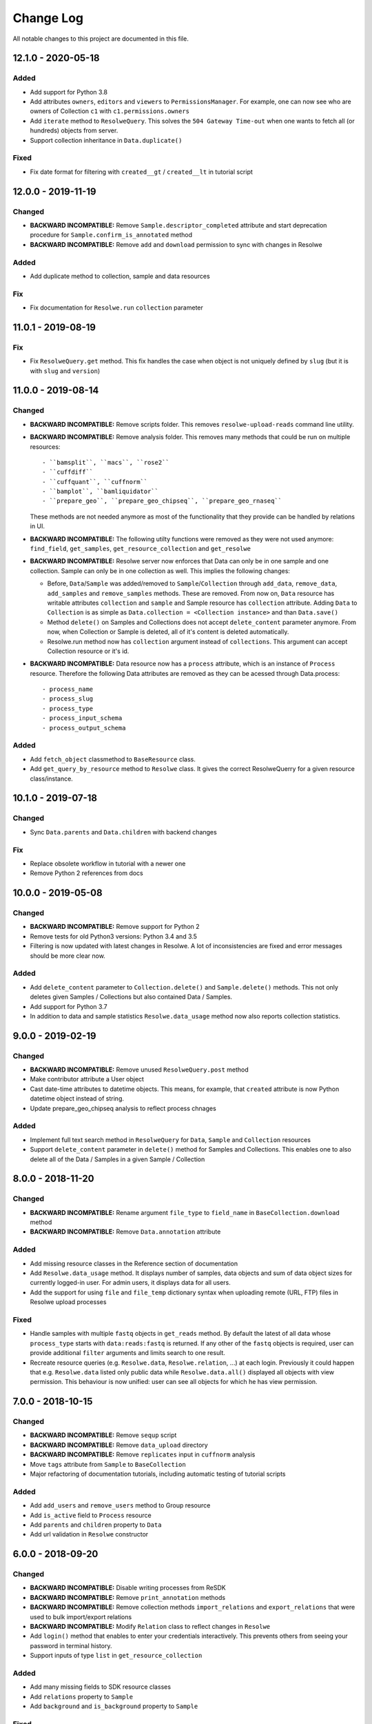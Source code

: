 ##########
Change Log
##########

All notable changes to this project are documented in this file.


===================
12.1.0 - 2020-05-18
===================

Added
-----
- Add support for Python 3.8
- Add attributes ``owners``, ``editors`` and ``viewers`` to
  ``PermissionsManager``. For example, one can now see who are owners of
  Collection ``c1`` with ``c1.permissions.owners``
- Add ``iterate`` method to ``ResolweQuery``. This solves the
  ``504 Gateway Time-out`` when one wants to fetch all (or hundreds)
  objects from server.
- Support collection inheritance in ``Data.duplicate()``

Fixed
-----
- Fix date format for filtering with ``created__gt`` / ``created__lt``
  in tutorial script


===================
12.0.0 - 2019-11-19
===================

Changed
-------
* **BACKWARD INCOMPATIBLE:** Remove ``Sample.descriptor_completed`` attribute
  and start deprecation procedure for ``Sample.confirm_is_annotated`` method
* **BACKWARD INCOMPATIBLE:** Remove ``add`` and ``download`` permission to
  sync with changes in Resolwe

Added
-----
- Add duplicate method to collection, sample and data resources

Fix
---
* Fix documentation for ``Resolwe.run`` ``collection`` parameter


===================
11.0.1 - 2019-08-19
===================

Fix
---
* Fix ``ResolweQuery.get`` method. This fix handles the case when object is
  not uniquely defined by ``slug`` (but it is with ``slug`` and ``version``)


===================
11.0.0 - 2019-08-14
===================

Changed
-------
* **BACKWARD INCOMPATIBLE:** Remove scripts folder. This removes
  ``resolwe-upload-reads`` command line utility.
* **BACKWARD INCOMPATIBLE:** Remove analysis folder. This removes many
  methods that could be run on multiple resources::

    - ``bamsplit``, ``macs``, ``rose2``
    - ``cuffdiff``
    - ``cuffquant``, ``cuffnorm``
    - ``bamplot``, ``bamliquidator``
    - ``prepare_geo``, ``prepare_geo_chipseq``, ``prepare_geo_rnaseq``

  These methods are not needed anymore as most of the functionality that
  they provide can be handled by relations in UI.
* **BACKWARD INCOMPATIBLE:** The following utilty functions were removed as
  they were not used anymore: ``find_field``, ``get_samples``,
  ``get_resource_collection`` and ``get_resolwe``
* **BACKWARD INCOMPATIBLE:** Resolwe server now enforces that Data can
  only be in one sample and one collection. Sample can only be in one
  collection as well. This implies the following changes:

  - Before, ``Data``/``Sample`` was added/removed to ``Sample``/``Collection``
    through ``add_data``, ``remove_data``, ``add_samples`` and
    ``remove_samples`` methods. These are removed. From now on, ``Data``
    resource has writable attributes ``collection`` and ``sample`` and Sample
    resource has ``collection`` attribute. Adding ``Data`` to ``Collection``
    is as simple as ``Data.collection = <Collection instance>`` and than
    ``Data.save()``
  - Method ``delete()`` on Samples and Collections does not accept
    ``delete_content`` parameter anymore. From now, when Collection or Sample
    is deleted, all of it's content is deleted automatically.
  - Resolwe.run method now has ``collection`` argument instead of
    ``collections``. This argument can accept Collection resource or it's id.
* **BACKWARD INCOMPATIBLE:** Data resource now has a ``process``
  attribute, which is an instance of ``Process`` resource. Therefore the
  following Data attributes are removed as they can be acessed through
  Data.process::

  - process_name
  - process_slug
  - process_type
  - process_input_schema
  - process_output_schema

Added
-----
* Add ``fetch_object`` classmethod to ``BaseResource`` class.
* Add ``get_query_by_resource`` method to ``Resolwe`` class. It gives the
  correct ResolweQuerry for a given resource class/instance.


===================
10.1.0 - 2019-07-18
===================

Changed
-------
* Sync ``Data.parents`` and ``Data.children`` with backend changes

Fix
---
* Replace obsolete workflow in tutorial with a newer one
* Remove Python 2 references from docs


===================
10.0.0 - 2019-05-08
===================

Changed
-------
* **BACKWARD INCOMPATIBLE:** Remove support for Python 2
* Remove tests for old Python3 versions: Python 3.4 and 3.5
* Filtering is now updated with latest changes in Resolwe. A lot of
  inconsistencies are fixed and error messages should be more clear now.

Added
-----
* Add ``delete_content`` parameter to ``Collection.delete()`` and
  ``Sample.delete()`` methods. This not only deletes given
  Samples / Collections but also contained Data / Samples.
* Add support for Python 3.7
* In addition to data and sample statistics ``Resolwe.data_usage`` method
  now also reports collection statistics.


==================
9.0.0 - 2019-02-19
==================

Changed
-------
* **BACKWARD INCOMPATIBLE:** Remove unused ``ResolweQuery.post`` method
* Make contributor attribute a User object
* Cast date-time attributes to datetime objects. This means, for example,
  that ``created`` attribute is now Python datetime object instead of string.
* Update prepare_geo_chipseq analysis to reflect process chnages

Added
-----
* Implement full text search method in ``ResolweQuery`` for ``Data``,
  ``Sample`` and ``Collection`` resources
* Support ``delete_content`` parameter in ``delete()`` method for Samples and
  Collections. This enables one to also delete all of the Data / Samples
  in a given Sample / Collection


==================
8.0.0 - 2018-11-20
==================

Changed
-------
* **BACKWARD INCOMPATIBLE:** Rename argument ``file_type`` to ``field_name``
  in ``BaseCollection.download`` method
* **BACKWARD INCOMPATIBLE:** Remove ``Data.annotation`` attribute

Added
-----
* Add missing resource classes in the Reference section of documentation
* Add ``Resolwe.data_usage`` method. It displays number of samples, data
  objects and sum of data object sizes for currently logged-in user. For admin
  users, it displays data for all users.
* Add the support for using ``file`` and ``file_temp`` dictionary syntax
  when uploading remote (URL, FTP) files in Resolwe upload processes

Fixed
-----
* Handle samples with multiple ``fastq`` objects in ``get_reads`` method. By
  default the latest of all data whose ``process_type`` starts with
  ``data:reads:fastq`` is returned. If any other of the ``fastq`` objects is
  required, user can provide additional ``filter`` arguments and limits search
  to one result.
* Recreate resource queries (e.g. ``Resolwe.data``, ``Resolwe.relation``, ...)
  at each login. Previously it could happen that e.g. ``Resolwe.data`` listed
  only public data while ``Resolwe.data.all()`` displayed all objects with
  view permission. This behaviour is now unified: user can see all objects for
  which he has view permission.


==================
7.0.0 - 2018-10-15
==================

Changed
-------
* **BACKWARD INCOMPATIBLE:** Remove ``sequp`` script
* **BACKWARD INCOMPATIBLE:** Remove ``data_upload`` directory
* **BACKWARD INCOMPATIBLE:** Remove ``replicates`` input in ``cuffnorm``
  analysis
* Move ``tags`` attribute from ``Sample`` to ``BaseCollection``
* Major refactoring of documentation tutorials, including automatic testing
  of tutorial scripts

Added
-----
* Add ``add_users`` and ``remove_users`` method to Group resource
* Add ``is_active`` field to ``Process`` resource
* Add ``parents`` and ``children`` property to ``Data``
* Add url validation in ``Resolwe`` constructor


==================
6.0.0 - 2018-09-20
==================

Changed
-------
* **BACKWARD INCOMPATIBLE:** Disable writing processes from ReSDK
* **BACKWARD INCOMPATIBLE:** Remove ``print_annotation`` methods
* **BACKWARD INCOMPATIBLE:** Remove collection methods ``import_relations`` and
  ``export_relations`` that were used to bulk import/export relations
* **BACKWARD INCOMPATIBLE:** Modify ``Relation`` class to reflect changes in
  ``Resolwe``
* Add ``login()`` method that enables to enter your credentials interactively.
  This prevents others from seeing your password in terminal history.
* Support inputs of type ``list`` in ``get_resource_collection``

Added
-----
* Add many missing fields to SDK resource classes
* Add ``relations`` property to ``Sample``
* Add ``background`` and ``is_background`` property to ``Sample``

Fixed
-----
* Fix filtering in cases where query parameter is a list


==================
5.0.0 - 2018-08-13
==================

Changed
-------
* **BACKWARD INCOMPATIBLE:** Remove ``threads`` parameter from
  ``cuffdiff`` helper function

Added
-----
* Enable direct comparison of two objects
* Add ``prepare_geo_chipseq``, ``prepare_geo_rnaseq`` and
  ``prepare_geo`` helper functions
* Add ``bamsplit`` helper function
* Add ``annotate`` and ``export_annotation`` functions for collections
* Add ``upload_reads`` and ``upload_demulti`` functions for collections

Fixed
-----
* Make ``genome`` input work in ``cuffdiff`` helper function
* Increase chunk size in ``Data.stdout`` method. This significantly increases
  the speed in case of a large stdout file.


==================
4.0.0 - 2018-04-18
==================

Changed
-------
* **BACKWARD INCOMPATIBLE:** Make ReSDK compatible with Resolwe 8.x:

  - remove trailing colons in Data filters by types
  - change filters by ``sample`` to ``entity`` before making the request to
    the backend
* **BACKWARD INCOMPATIBLE:** Change parameter ``email`` to ``username`` in
  Resolwe constructor


==================
3.0.0 - 2018-02-21
==================

Added
-----
* Add ``get_primary_bam`` utility function

Changed
-------
* **BACKWARD INCOMPATIBLE:** Update cuffquant ``gff`` input to
  ``annotation`` in helper and test functions
* **BACKWARD INCOMPATIBLE:** Remove ``update_knowledge_base`` script
* Change ``macs14`` helper function to work on unannotated samples
* Update contributing, start, and differential expression tutorial docs
* Support primary bam files in ``macs`` helper function
* Update and reorganize uploads and annotations tutorial doc
* Update resources and advanced queries tutorial doc

Fixed
-----
* Fix register in ``<resolwe>.run`` function to work with processes
  (referended in ``src`` attribute) with no output field
* Make ``Data.annotation`` an instance attribute instead of class
  attribute
* Fix ``get_*`` calls in tests by including species and build inputs
* Remove invalid collection assignments in ``get_*`` calls


==================
2.0.0 - 2017-09-11
==================

Added
-----
* ``User`` and ``Group`` resources
* ``DescriptorSchema`` resource
* Support for permissions management on resolwe resources

Changed
-------
* **BACKWARD INCOMPATIBLE:** Remove ``id`` and ``slug`` parameters from
  init functions of resources. Query object should be used instead, i.e.
  ``<resolwe>.<resource>.get(...)``

Fixed
-----
* Fix ``Relation`` resource to work if ``entities`` attribute is set to
  ``None``
* Fixed resource representations to correctly handle non-english letters
  in Python 2


===================
1.10.0 - 2017-09-11
===================

Changed
-----
* Remove ``threads`` parameter from ``cuffquant`` and ``cuffnorm``
  helper functions

Fixed
-----
* Fix delete functionality for non-boolean ``force`` parameter types


==================
1.9.0 - 2017-08-07
==================

Added
-----
* Add all parameters to bowtie2 helper function
* Raise more descriptive error if sample is not annotated in macs
  function

Changed
-------
* Use values instead of abbreviations for genome sizes in chip_seq
* Utility functions return only one element instead of list when thay
  are run on a ``Data`` object
* Refactor documentation structure and add a tutorials section


==================
1.8.3 - 2017-06-09
==================

Added
-----
* Add cuffdiff helper function
* Support data as a resource for bowtie2 and hisat2 helper functions

Fixed
-----
* Fix adding samples to relations with ``<collection>.import_relations``
  function


==================
1.8.2 - 2017-05-22
==================

Changed
-----
* Remove labels input from cuffnorm


==================
1.8.1 - 2017-04-23
==================

Added
-----
* Support ``tags`` in ``Sample`` and ``Data`` resources
* Support running macs on more organisms (`drosophila melanogaster`,
  `caenorhabditis elegans` and `rattus norvegicus`)
* Automatically run E2E tests on Genialis' Jenkins
* Utility function for running bamliquidator process

Changed
-------
* Update E2E tests
* ``rose2`` and ``macs`` functions fail if they are run on a single
  sample with ``use_background=True`` and there is no background for
  that sample
* ``create_*_relation`` functions return created relation
* Add ``RN4`` and ``RN6`` as valid genomes to ``bamplot`` function
* Add ``MM8``, ``RN4`` and ``RN6`` genomes as valid to ``rose2``
  function

Fixed
-----
* Samples in relations are sorted in the same order as positions


==================
1.8.0 - 2017-03-30
==================

Added
-----
* Support relations endpoint
* Analysis functions for running ``bowtie2`` and ``hisat2`` aligners

Changed
-------
* Move ``run_*`` functions to separate ``resdk.analysis`` module

Fixed
-----
* Latest API returns process version in string instead of integer
* Fix ``run_macs`` function to use up-to-date descriptor schema


==================
1.7.0 - 2017-02-20
==================

Added
-----
* Option to set API url with ``RESOLWE_HOST_URL`` environment varaible

Added
-----
* ``count``, ``delete`` and ``create`` methods to query
* Support downloading ``basic:dir:`` fields

Changed
-------
* Remove ``presample`` endpoint, as it doesn't exist in resolwe anymore
* Update the way to mark ``sample`` as annotated
* Add confirmation before deleting an object

Fixed
-----
* Fix related queries (i.e. ``collection.data``, ``collection.samples``...)
  for newly created objects and raise error if they are accessed before object
  is saved


==================
1.6.4 - 2017-02-17
==================

Fixed
-----
* Use ``process`` resource to get process in ``run`` function


==================
1.6.3 - 2017-02-06
==================

Added
-----
* Add extra parameters to ``run_cuffquant`` function


==================
1.6.2 - 2017-01-24
==================

Added
-----
* Queries support paginated responses
* ``run_cuffnorm`` utility function to the ``Resolwe`` object
* ``run_cuffquant`` utility function to the ``Sample`` object


==================
1.6.1 - 2017-01-11
==================

Fixed
-----
* Use right function to get bed files in ``run_rose2`` function
* Return None if background slug is not given and ``fail_silently``
  is ``True``

==================
1.6.0 - 2017-01-11
==================

Added
-----
* ``get_bam``, ``get_macs``, ``run_rose2`` and ``run_macs`` utility
  functions in ``Sample`` class
* ``run_bamplot`` utility function in ``Resolwe`` class

==================
1.5.2 - 2016-12-22
==================

Added
-----
* Support ``RESOLWE_API_HOST``, ``RESOLWE_API_USERNAME`` and
  ``RESOLWE_API_PASSWORD`` environmental variables


==================
1.5.1 - 2016-12-20
==================

Added
-----
* Knowledge base feature mapping lookup

Changed
-------
* Polish documentation style
* Improve handling of server errors

Fixed
-----
* Remove file logger


==================
1.5.0 - 2016-11-07
==================

Added
-----
* ``get_or_run`` method to ``Resolwe`` class to return matching
  object if already exists, otherwise create it
* ``add_samples`` and ``remove_samples`` methods to ``collection``
  resource
* ``samples`` attribute to ``collection`` resource
* ``collections`` attribute to ``data`` and ``sample`` resources

Changed
-------
* Include all necessary files for running the tests in source distribution
* Exclude tests from built/installed version of the package
* File field passed to ``run`` function can be url address
* Connect to a local server as public user by default

Fixed
-----
* Fix ``files`` and ``download`` methods in ``collection`` resource to
  work with hydrated list of Data objects
* ``inputs`` and ``collections`` are automatically dehydrated if whole
  objects are passed to ``run`` function
* Set chunk size for uploading files to 8MB
* Original value of ``input`` parameter is kept when running ``run``
  funtion
* Clear cache when updating resources
* Queryes become lazy and composable


==================
1.4.0 - 2016-10-19
==================

Added
-----
* ``sample`` and ``presample`` properties to ``data`` resource
* ``add_data`` and ``remove_data`` methods on collection and sample
  resource for adding data objects to them

Changed
-------
* Auto-add 'output' prefix to ``field_name`` parameter for
  downloading files
* Auto-wrapp ``list:*`` fields into list if they are not already
* Data objects in ``data`` field on collection resource are
  automatically hydrated
* ``data`` attribute on collection/sample resource is now read
  only

Fixed
-----
* Fix the descriptor to match the updated sample and reads descriptor schemas


==================
1.3.7 - 2016-10-05
==================

Added
-----
* Check PEP 8 and PEP 257
* Feature resource and resolwe-update-kb script
* Remove resources with the delete() method
* Create and update resources with the save() method
* Validate read only and update protected fields

Changed
-------
* Remove resolwe-upload-reads-batch script
* Add option to enable logger (verbose reporting) in scripts

Fixed
-----
* Fix resolwe-upload-reads script
* Rename ResolweQuerry to ResolweQuery
* Add missing HTTP referer header


==================
1.3.6 - 2016-08-15
==================

Fixed
-----
* Fix descriptor in the sequp script


==================
1.3.5 - 2016-08-04
==================

Changed
-------
* Improved documentation organization and text


==================
1.3.4 - 2016-08-01
==================

Added
-----
* Support logging
* Add process resource
* Docs: Getting started and writing pipelines
* Add unit tests for almost all modules of the package
* Support ``list:basic:file:`` field
* Support managing Samples on presample endpoint

Changed
-------
* Track test coverage with Codecov
* Modify scripts.py to work with added features


==================
1.3.3 - 2016-05-18
==================

Fixed
-----
* Fix docs examples
* Fix error handling in ID/slug resource query


==================
1.3.2 - 2016-05-17
==================

Fixed
-----
* Fix docs use case


==================
1.3.1 - 2016-05-16
==================

Added
-----
* Writing processes docs

Changed
-------
* Rename ``upload`` method to ``run`` and refactor to run any process
* Move ``downlad`` method from ``resolwe.py`` to ``resource/base.py``


==================
1.3.0 - 2016-05-10
==================

Added
-----
* Endpoints ``data``, ``sample`` and ``collections`` in ``Resolwe`` class
* ``ResolweQuery`` class with ``get`` and ``filter`` methods
* ``Sample`` class with ``files`` and ``download`` methods
* Tox configuration for running tests
* Travis configuration for automated testing

Changed
-------
* Rename resolwe_api to resdk
* Add ``data``, ``sample``, ``collections`` to ``Resolwe`` class and create
  ``ResolweQuery`` class
* Move ``data.py``, ``collections.py`` ... to ``resources`` folder
* Remove ``collection``, ``collection_data`` and ``data`` methods from
  ``Resolwe`` and from tests.

Fixed
-----
* ``Sequp`` for paired-end data
* Pylint & PEP8 formatting
* Packaging - add missing files and packages


==================
1.2.0 - 2015-11-17
==================

Fixed
-----
* Documentation supports new namespace.
* Scripts support new namespace.


==================
1.1.2 - 2015-05-27
==================

Changed
-------
* Use urllib.urlparse.
* Slumber version bump (>=0.7.1).


==================
1.1.1 - 2015-04-27
==================

Added
-----
* Query data directly.

Changed
-------
* Query projects by slug or ID.

Fixed
-----
* Renamed genapi module in README.
* Renamed some methods for fetching resources.


==================
1.1.0 - 2015-04-27
==================

Changed
-------
* Renamed genesis-genapi to genesis-pyapi.
* Renamed genapi to genesis.
* Refactored API architecture.


==================
1.0.3 - 2015-04-22
==================

Fixed
-----
* Fix not in cache bug at download.


==================
1.0.2 - 2015-04-22
==================

Added
-----
* Universal flag set in setup.cfg.

Changed
-------
* Docs updated to work for recent changes.


==================
1.0.1 - 2015-04-21
==================

Added
-----
* Added label field to annotation.

Fixed
-----
* URL set to dictyexpress.research.bcm.edu by default.
* Id and name attribute are set on init.


==================
1.0.0 - 2015-04-17
==================

Changed
-------
* Upload files in chunks of 10MB.

Fixed
-----
* Create resources fixed for SSL.
